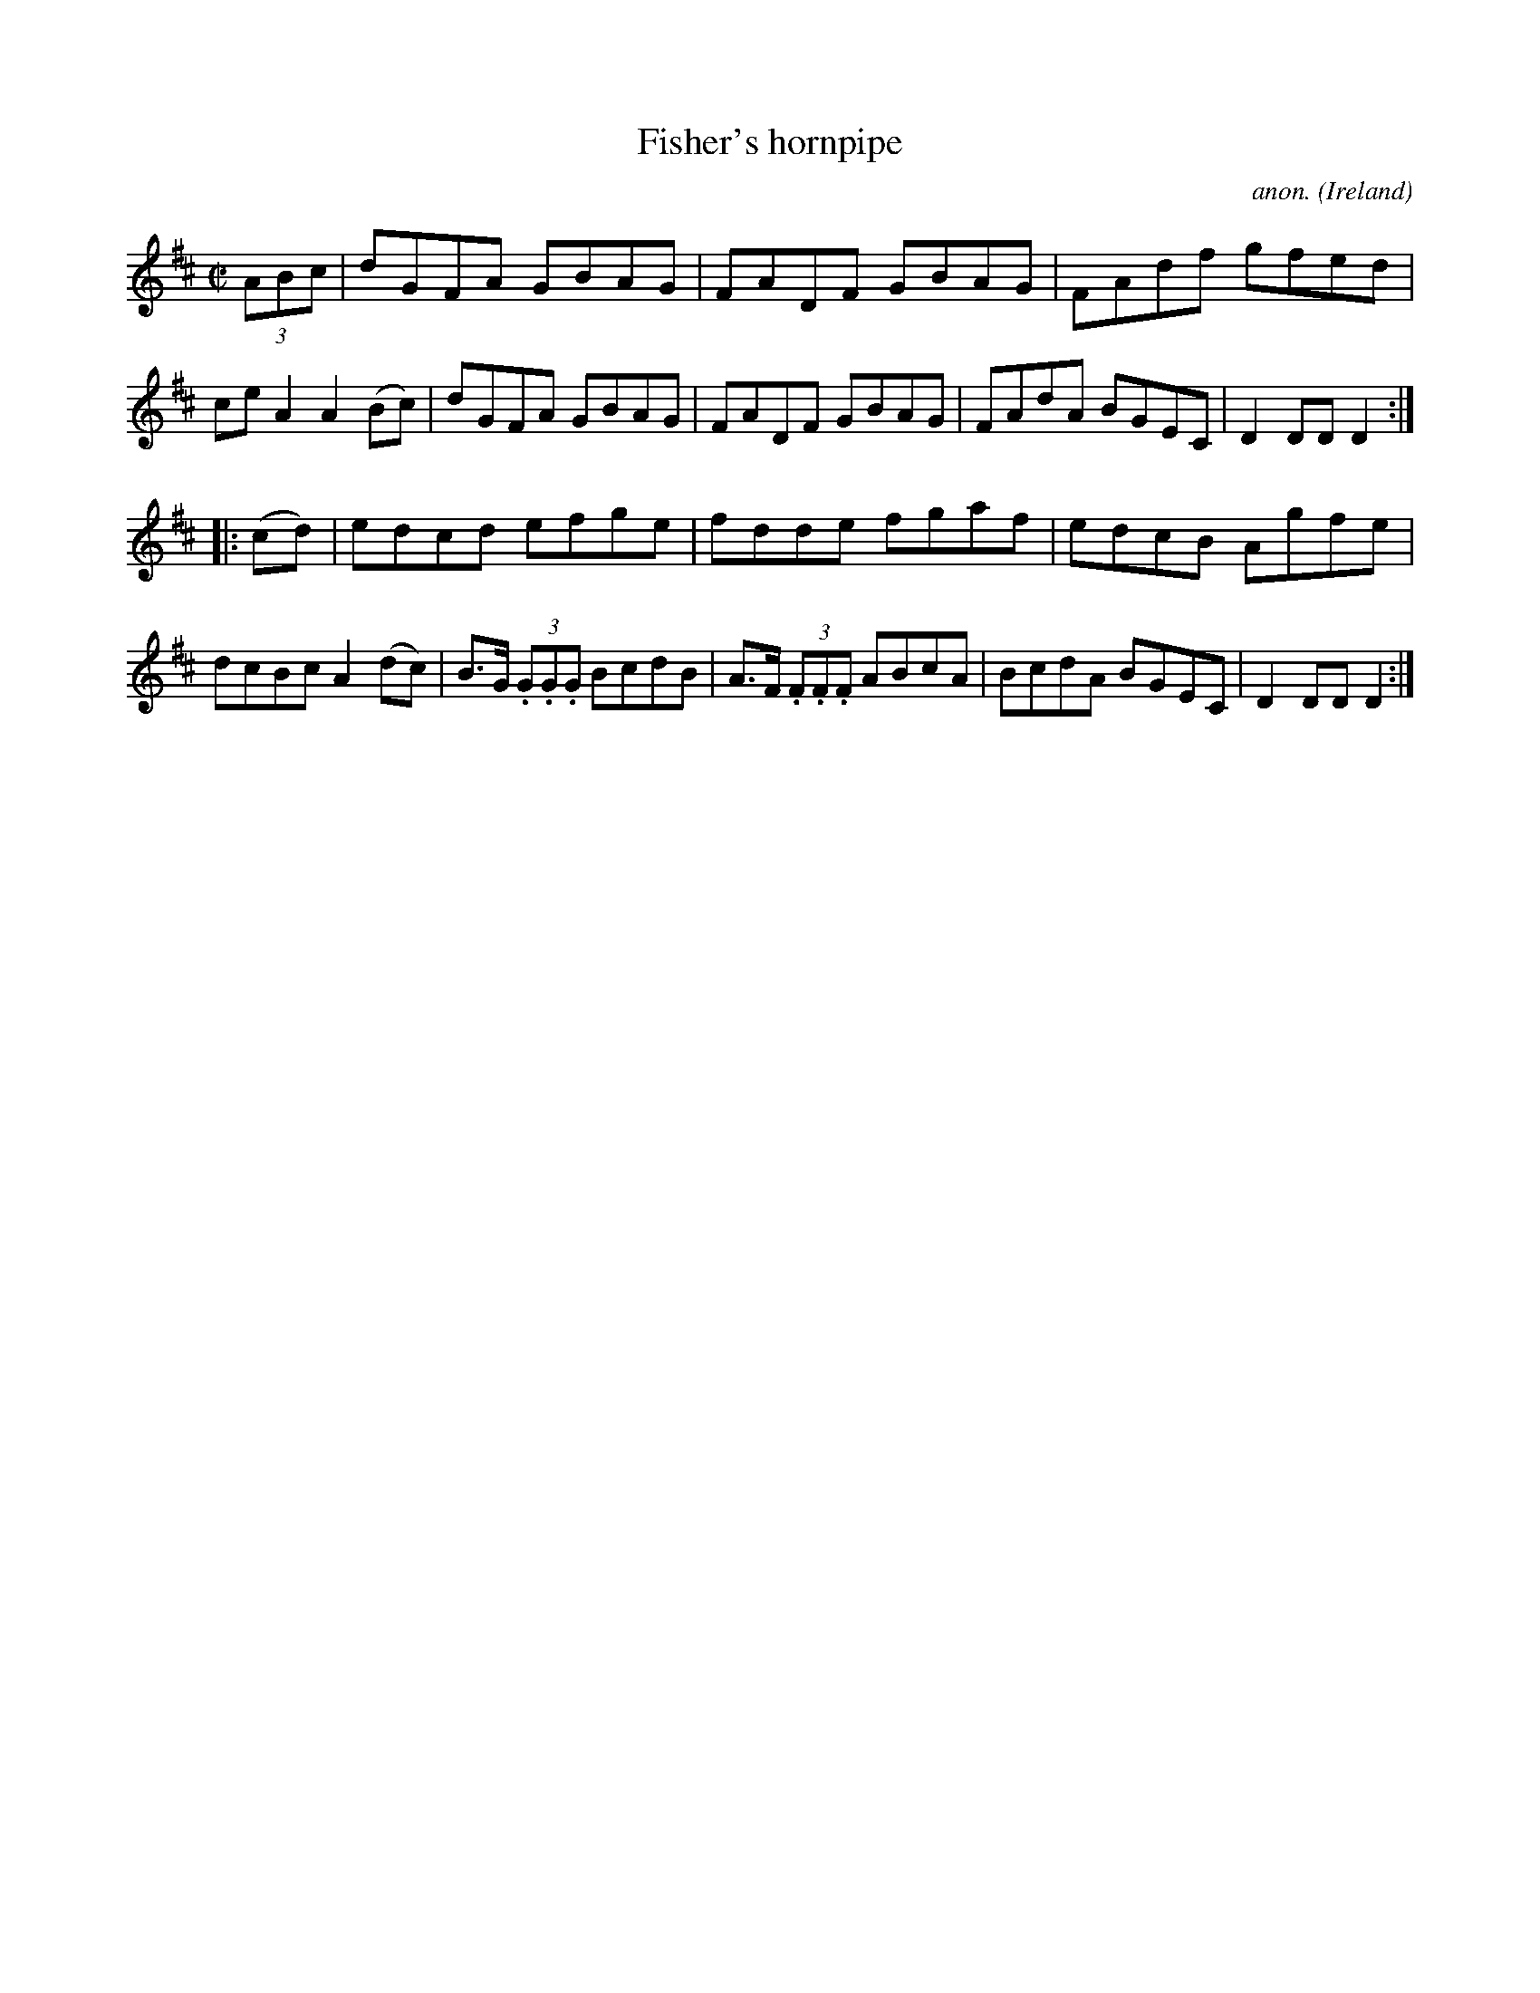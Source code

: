 X:825
T:Fisher's hornpipe
C:anon.
O:Ireland
B:Francis O'Neill: "The Dance Music of Ireland" (1907) no. 825
R:hornpipe
M:C|
L:1/8
K:D
(3ABc | dGFA GBAG | FADF GBAG | FAdf gfed |ce A2 A2 (Bc) |\
dGFA GBAG | FADF GBAG | FAdA BGEC | D2 DD D2 :|
|:(cd) | edcd efge | fdde fgaf | edcB Agfe | dcBc A2 (dc) |\
B>G (3.G.G.G BcdB | A>F (3.F.F.F ABcA | BcdA BGEC | D2 DD D2 :|
